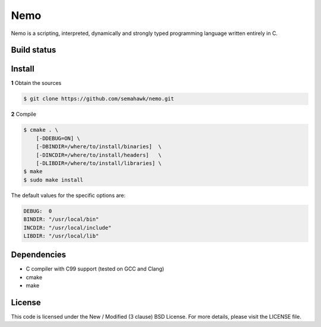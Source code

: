 Nemo
****

Nemo is a scripting, interpreted,
dynamically and strongly typed programming language written entirely in C.

Build status
============

.. image:: https://travis-ci.org/semahawk/nemo.png?branch=master
   :target: https://travis-ci.org/semahawk/nemo

Install
=======

**1** Obtain the sources

.. code-block:: sh

    $ git clone https://github.com/semahawk/nemo.git

**2** Compile

.. code-block:: sh

    $ cmake . \
        [-DDEBUG=ON] \
        [-DBINDIR=/where/to/install/binaries]  \
        [-DINCDIR=/where/to/install/headers]   \
        [-DLIBDIR=/where/to/install/libraries] \
    $ make
    $ sudo make install

The default values for the specific options are:

.. code-block:: sh

    DEBUG:  0
    BINDIR: "/usr/local/bin"
    INCDIR: "/usr/local/include"
    LIBDIR: "/usr/local/lib"

Dependencies
============

* C compiler with C99 support (tested on GCC and Clang)
* cmake
* make

License
=======

This code is licensed under the New / Modified (3 clause) BSD License.
For more details, please visit the LICENSE file.

